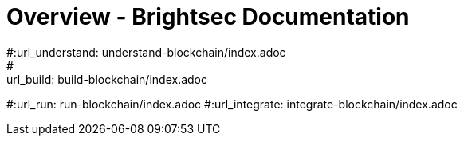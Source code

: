 = Overview - Brightsec Documentation
#:url_understand: understand-blockchain/index.adoc
#:url_build: build-blockchain/index.adoc
#:url_run: run-blockchain/index.adoc
#:url_integrate: integrate-blockchain/index.adoc